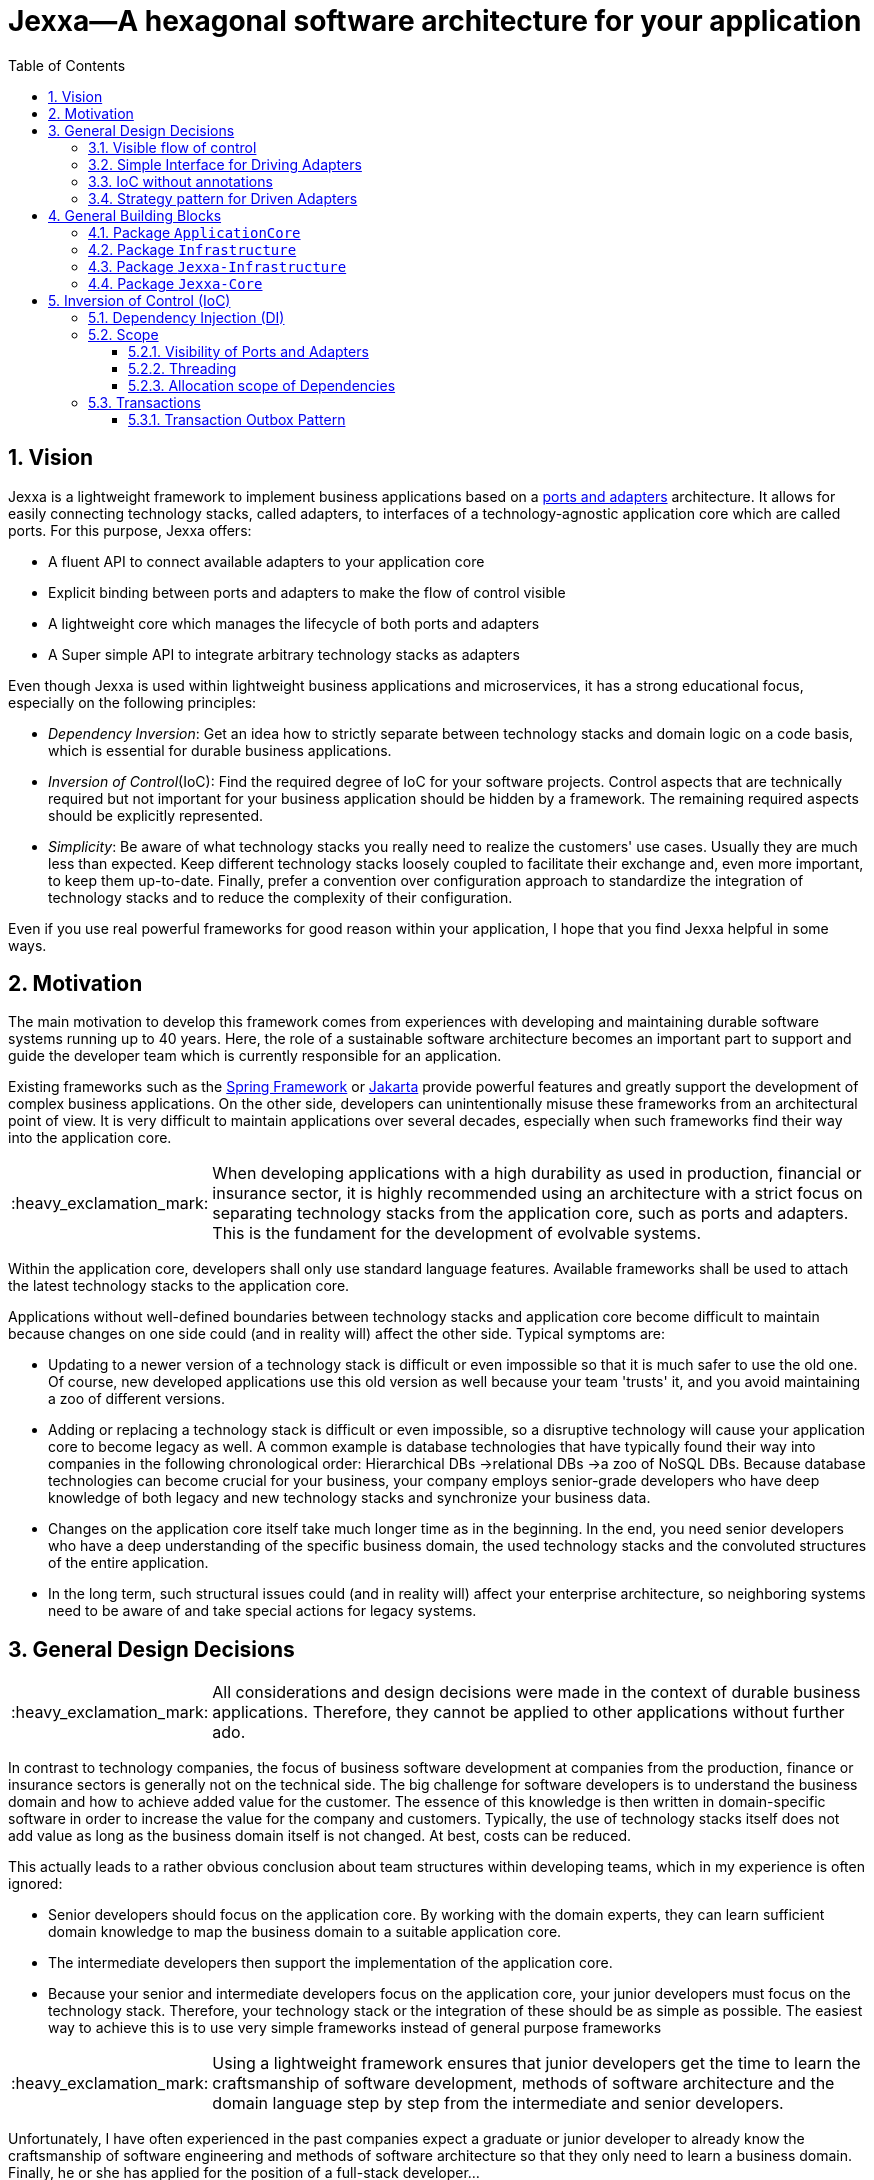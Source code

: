 = Jexxa—A hexagonal software architecture for your application
:source-highlighter: coderay
:toc:
:toclevels: 4
:icons: font
:tip-caption: :bulb:
:note-caption: :information_source:
:important-caption: :heavy_exclamation_mark:
:caution-caption: :fire:
:warning-caption: :warning:
:sectanchors:
:numbered:

// suppress inspection "GrazieInspection"
//Hinweis: Die counter:local-table-number und counter:local-figure-number werden verwendet, damit im Fliesstext als Referenz die Nummer der Tabelle bzw. Abbildung angezeigt wird, also z.B. "wie in Abbildung 5 zu sehen ist."

== Vision
Jexxa is a lightweight framework to implement business applications based on a https://herbertograca.com/2017/11/16/explicit-architecture-01-ddd-hexagonal-onion-clean-cqrs-how-i-put-it-all-together/[ports and adapters] architecture. It allows for easily connecting technology stacks, called adapters, to interfaces of a technology-agnostic application core which are called ports. For this purpose, Jexxa offers:

* A fluent API to connect available adapters to your application core
* Explicit binding between ports and adapters to make the flow of control visible
* A lightweight core which manages the lifecycle of both ports and adapters
* A Super simple API to integrate arbitrary technology stacks as adapters

Even though Jexxa is used within lightweight business applications and microservices, it has a strong educational focus, especially on the following principles:

* _Dependency Inversion_: Get an idea how to strictly separate between technology stacks and domain logic on a code basis, which is essential for durable business applications.

* _Inversion of Control_(IoC): Find the required degree of IoC for your software projects. Control aspects that are technically required but not important for your business application should be hidden by a framework. The remaining required aspects should be explicitly represented.

* _Simplicity_: Be aware of what technology stacks you really need to realize the customers' use cases. Usually they are much less than expected. Keep different technology stacks loosely coupled to facilitate their exchange and, even more important, to keep them up-to-date. Finally, prefer a convention over configuration approach to standardize the integration of technology stacks and to reduce the complexity of their configuration.

Even if you use real powerful frameworks for good reason within your application, I hope that you find Jexxa helpful in some ways.

== Motivation
The main motivation to develop this framework comes from experiences with developing and maintaining durable software systems running up to 40 years. Here, the role of a sustainable software architecture becomes an important part to support and guide the developer team which is currently responsible for an application.

Existing frameworks such as the https://spring.io[Spring Framework] or https://jakarta.ee[Jakarta] provide powerful features and greatly support the development of complex business applications. On the other side, developers can unintentionally misuse these frameworks from an architectural point of view.
It is very difficult to maintain applications over several decades, especially when such frameworks find their way into the application core.

IMPORTANT: When developing applications with a high durability as used in production, financial or insurance sector, it is highly recommended using an architecture with a strict focus on separating technology stacks from the application core, such as ports and adapters. This is the fundament for the development of evolvable systems.

Within the application core, developers shall only use standard language features. Available frameworks shall be used to attach the latest technology stacks to the application core.

Applications without well-defined boundaries between technology stacks and application core become difficult to maintain because changes on one side could (and in reality will) affect the other side. Typical symptoms are:

* Updating to a newer version of a technology stack is difficult or even impossible so that it is much safer to use the old one. Of course, new developed applications use this old version as well because your team 'trusts' it, and you avoid maintaining a zoo of different versions.

* Adding or replacing a technology stack is difficult or even impossible, so a disruptive technology will cause your application core to become legacy as well. A common example is database technologies that have typically found their way into companies in the following chronological order: Hierarchical DBs ->relational DBs ->a zoo of NoSQL DBs. Because database technologies can become crucial for your business, your company employs senior-grade developers who have deep knowledge of both legacy and new technology stacks and synchronize your business data.

* Changes on the application core itself take much longer time as in the beginning. In the end, you need senior developers who have a deep understanding of the specific business domain, the used technology stacks and the convoluted structures of the entire application.

* In the long term, such structural issues could (and in reality will) affect your enterprise architecture, so neighboring systems need to be aware of and take special actions for legacy systems.

== General Design Decisions

IMPORTANT: All considerations and design decisions were made in the context of durable business applications. Therefore, they cannot be applied to other applications without further ado.

In contrast to technology companies, the focus of business software development at companies from the production,
finance or insurance sectors is generally not on the technical side. The big challenge for software developers is
to understand the business domain and how to achieve added value for the customer. The essence of this knowledge is
then written in domain-specific software in order to increase the value for the company and customers. Typically,
the use of technology stacks itself does not add value as long as the business domain itself is not changed. At
best, costs can be reduced.

This actually leads to a rather obvious conclusion about team structures within developing teams, which in my experience is often ignored:

* Senior developers should focus on the application core. By working with the domain experts, they can learn sufficient domain knowledge to map the
business domain to a suitable application core.

* The intermediate developers then support the implementation of the application core.

* Because your senior and intermediate developers focus on the application core, your junior developers must focus on the technology stack.
Therefore, your technology stack  or the integration of these should be as simple as possible. The easiest way to achieve this is to use very simple frameworks instead of general purpose frameworks


IMPORTANT: Using a lightweight framework ensures that junior developers get the time to learn the craftsmanship of software development, methods of software
architecture and the domain language step by step from the intermediate and senior developers.

Unfortunately, I have often experienced in the past companies expect a graduate or junior developer to already know the craftsmanship of software
engineering and methods of software architecture so that they only need to learn a business domain. Finally, he or she has applied for the position
of a full-stack developer...


Jexxa was developed to ideally support the above team structure as well as the learning process. Therefore, the development of Jexxa is very much
driven by which aspects should be made explicit or hidden.

For design aspects that should be made explicit within a business application, Jexxa provides either a specific design
pattern or a Fluent API. Design aspects that should be hidden in the business application are defined in Jexxa by conventions.

===  Visible flow of control

Most today's frameworks bind technology stacks automatically to your application core. If at all, you have to add a new dependency
and rebuild the application. Unfortunately, you hide the flow of control which makes it harder for beginners to understand an application which is based on a ports and adapters architecture. For incoming synchronous calls (RMI), the flow of control may still be obvious, but can be difficult to detect for incoming asynchronous messages.

IMPORTANT: Jexxa uses explicit binding for the driving adapter together with implicit constructor injection to make the flow of control visible. So the main method represents the unique starting point for the flow of control of your application.

Please refer to the following https://github.com/jexxa-projects/JexxaTutorials/blob/main/TimeService/README-FlowOfControl.md[tutorial] for more information.

=== Simple Interface for Driving Adapters

One of the key aspects for durable software systems is the ability to add new technology stacks through a unified API.
In this context, the term _new_ means not only a new kind of technology,
but more importantly, a newer version of an already used technology with breaking changes.

IMPORTANT: Jexxa provides a super simple https://github.com/jexxa-projects/Jexxa/blob/master/jexxa-adapter-api/src/main/java/io/jexxa/adapterapi/drivingadapter/IDrivingAdapter.java[API] that allows for the integration of arbitrary technology stacks as driving adapters.

Together with the ability of an explicit binding on an object level, this supports the following use cases:

* Students can support your teams with the evaluation and integration of new technology stacks as part of their bachelor or master thesis.
* The possibility to bind driving adapter on an object level allows for the integration, updating, and migration of dedicated technology stacks.

=== IoC without annotations

Like any other framework, Jexxa takes control of part of your application core. Especially in Java, this is often done with framework-specific
annotations. The downside is that these annotations tightly couple your application core to a specific technology stack. Of course, an experienced developer would introduce a facade, but this is often seen as boilerplate code for inexperienced developers.

Based on my experience, I can only recommend annotations within the application core for the following reasons:

* Use of Java build-in annotations, such as ``@Deprecated``.
* Use of annotations as metadata, e.g., to annotate your classes with the used pattern language of your application core.
* Use annotations for cross-cutting concerns on a homeopathic level. This can be useful to make the domain language more explicit  by hiding methods such as equals and hash code.

IMPORTANT: Jexxa does not use annotations for all IoC aspects such as dependency injection. Instead, conventions are used.

Section <<Inversion of Control (IoC)>> describes the used conventions in detail.

=== Strategy pattern for Driven Adapters

Driven adapters belong to the infrastructure of an application. Thus, their implementation should be as simple as possible so that they can be
implemented by junior developers.

IMPORTANT: Jexxa provides implementation for typical `application infrastructure strategies` so that the implementation of driven adapters is just a simple facade, which maps between the API of outbound ports to corresponding API of the strategy.

This approach seems to be so obvious, so we directly agree. Therefore, I would like to explain the most important advantages of using the strategy pattern,
especially for the training of new developers. As an example, I will use the implementation of a repository in the sense of DDD, which manages so-called aggregates (please refer to tutorial https://github.com/jexxa-projects/JexxaTutorials/blob/main/BookStore/README.md#3-implement-the-infrastructure[BookStore] to see the source code):

* Regarding your business domain, your junior developers will learn at least the name of the most important business objects, because `Aggregates` include the business logic of this domain.
* From a software engineering point of view, your junior developer gets familiar with the strategy design pattern.
* From an architectural point of view, your junior developer gets familiar with the principal of dependency inversion.
* Finally, your developers learn that they can persist data within a database without thinking about the database layout. Using a strategy pattern instead makes the database to a plugin.

As soon as your junior developers feel that they are not challenged with implementing driven adapters, give them one of the above points to study.


== General Building Blocks

Jexxa has a strong focus on Domain Driven Design and uses a lot of terminologies from its strategic and tactical design. An application built on Jexxa provides components that belong either to the __application core__ or to the  __infrastructure__. The __application core__ includes the business logic, whereas the __infrastructure__ of an application binds required technology components to the application core.


<<JexxaComponents>> shows the separation of a Jexxa application into packages, the included components, and the relationship of the components among each other.

IMPORTANT: <<JexxaComponents>> shows that you can focus on your application core. The infrastructure package is just an ultra-thin facade to attach Jexxa to the application core.


[plantuml, images/JexxaComponents, svg, align=center]
[reftext="Figure {counter:local-figure-number}"]
.This figure shows the separation of a typical Jexxa application into packages, the included components, and the relationship of the components among each other. Packages  labeled with `\<<Jexxa>>` and light grey background are provided by Jexxa. Packages labeled with `\<<Application>>` have to be implemented. As you can see, you can define on a very fine-grained level which parts of Jexxa you want to use.
[[JexxaComponents]]
....
@startuml
skinparam PackagePadding 20
skinparam linetype ortho
skinparam packageStyle frame

package Jexxa-Core <<Jexxa>> #DDDDDD {
[Core] <<Jexxa API>>
}

together {
    package "Jexxa-DrivingAdapter" as JexxaDrivingAdapter <<Jexxa>> #DDDDDD {
    [Generic Driving Adapters] <<Driving Adapter>>
    [Specific Driving Adapters] <<Driving Adapter>>
    }

    package Jexxa-Infrastructure <<Jexxa>> #DDDDDD {
    [Infrastructure Strategies] <<Infrastructure Pattern>>
    }
}


    package ApplicationCore <<Application>> {
    [Inbound Ports] <<Port>>
    [Outbound Ports] <<Port>>
    }

    package Infrastructure <<Application>> {
    [Port Adapters] <<Driving Adapter>>
    [Driven Adapters] <<Driven Adapter>>
    }

[Specific Driving Adapters] o.right. [Port Adapters] : uses
[Generic Driving Adapters] o.right. [Inbound Ports]  : uses

[Port Adapters] *-right-> [Inbound Ports]
[Inbound Ports] o-down-> [Outbound Ports]
[Outbound Ports] <|-- [Driven Adapters]
[Infrastructure Strategies]  o.right. [Driven Adapters] : uses

[Core] ..> JexxaDrivingAdapter : create
[Core] ..> Infrastructure : create
[Core] ..> ApplicationCore : create

[Generic Driving Adapters] -[hidden]- [Specific Driving Adapters]
[Generic Driving Adapters] -[hidden]- [Inbound Ports]
[Specific Driving Adapters] -[hidden]- [Infrastructure Strategies]
[Specific Driving Adapters] -[hidden]- [Port Adapters]
[Port Adapters] -[hidden]- [Driven Adapters]


@enduml
....

<<JexxaPackagetDescription>> describes the packages of an application based on Jexxa.

[cols="1,2"]
[reftext="Table {counter:local-table-number}"]
.Describes the packages of a typical application build with Jexxa.
[[JexxaPackagetDescription]]
|===
a|Package
|Description

a|`ApplicationCore`
| This package includes your technology-agnostic business application, that is or will be implemented by the developing team.

a|`Infrastructure`
a| This package includes the glue code implemented by your developing team. It binds your technology-agnostic business application to concrete technology stacks. If you use `Jexxa-Infrastructure` this glue code is an ultra-thin facade.

a|`Jexxa-Infrastructure`
| This package provides implementation of so-called __application infrastructure patterns__ such as transactional outbox or messaging. These components are typically used to implement the application specific `Infrastructure`. Jexxa provides unified access to these components by utilizing the strategy pattern.

a|`Jexxa-DrivingAdapter`
| This package includes the provided driving adapter of Jexxa as well as strategies for typical application infrastructure components, which simplifies the implementation of application-specific driven adapter

a|`Jexxa-Core`
a| This package includes the core of Jexxa and is responsible for binding the framework to the application. The functionality of this package is used via a fluent API within the main method of your application. In more detail, it provides the following functionality:

* Bind driving adapter to the application core, or in more detail to the `Inbound Ports` and validate conventions as described in <<Dependency Injection (DI)>>.

* Manages the lifecycle of all components. The details are described in Section <<Inversion of Control (IoC)>>.

|===

=== Package `ApplicationCore`
The components of package `ApplicationCore` are:

[cols="1,2,2"]
[reftext="Table {counter:local-table-number}"]
.Describes the components of package `ApplicationCore`.
[[ApplicationCoreComponentDescription]]
|===
a|Components
|General Description
|Support by Jexxa


a|`Inbound Ports`
| Inbound ports belong to the application core and provide use cases that can be started by a driving adapter. Depending on the design of your application core, a port might be an interface or a specific implementation of a set of use cases.
a| * Jexxa provides implicit constructor injection for your inbound ports which is described in <<Dependency Injection (DI)>>.
* Jexxa also allows instantiating and manage ports yourself using the provided driving and driven adapters.

a|`Outbound Ports`
a| Outbound ports belong to the application core but only as interface. These interfaces are implemented in package `Infrastructure` by a driving adapter which provides access to a specific technology stack such as a database driver.


a| Outbound ports are 'just' interfaces that must be defined by your application core. Jexxa provides support to implement these interfaces by providing strategies for various __application infrastructure patterns__.

|===


=== Package `Infrastructure`
The components of package `Infrastructure` are:


[cols="1,2,2"]
[reftext="Table {counter:local-table-number}"]
.Describes the components of package `Infrastructure`.
[[InfrastructureComponentDescription]]
|===
a|Components
|General Description
|Support by Jexxa



|Driven Adapters

|Driven adapters implement the outbound ports and can be injected into the inbound ports which in turn operate on these interfaces. Typically, they map domain objects to a specific technology stack.
| Jexxa provides strategies providing different implementations of typical _application infrastructure patterns_ to simplify the development of driven adapters of an application.



| Port Adapters

| Port adapters enable mapping between different representational styles of a specific port. For example, this is required if a port should be exposed via a RESTful API. A port adapter belongs to the infrastructure of the application and is bound to a __specific driving adapter__.
| Providing receiving driving adapters that simplify the development of the port adapters.


|===



=== Package `Jexxa-Infrastructure`
The components of `Jexxa-Infrastructure` are:

[cols="1,2,2"]
[reftext="Table {counter:local-table-number}"]
.Describes the components of package `JexxaInfrastructure`.
[[JexxaComponentDescription]]
|===
a|Components
|General Description
|Realization in Jexxa


a| Generic/Specific Driving Adapters
a| Driving adapters belong to the infrastructure and receive commands from a specific client such as a UI or a console and forwards them to connected ports.
a| Jexxa provides a convention and configuration approach for driving adapters.

A __generic__ driving adapter automatically exposes methods from connected inbound ports by using a convention. For example, this can be used for an RPC mechanism.

A __specific__ driving adapter is used if a convention cannot be applied. Instead, you have to implement a configuration within the infrastructure of your application by using a __port adapter__. The port adapter is connected to the specific driving adapter and performs the mapping to expose a port. For example, this is required for RESTfulHTTP. Typically, a specific driving adapter queries the configuration via annotations used in the __port adapter__.


|Infrastructure strategies

|Application infrastructure strategies provide how to map objects from the application core to a specific technology stack. For example, if you use a database for persisting your data, the strategy decides the ORM mapping of your objects.
| Jexxa provides implementation of typical application infrastructure patterns to simplify development of driven adapters. If such a strategy is suitable for your application, the implementation of a driven adapter is just a facade that maps the interface of the outbound port to the methods of the strategy.

Available strategies in Jexxa are based on the standard javax interfaces (e.g., JMS or JDBC) and can be configured via `Properties`. This allows you to adjust the configuration to your development process. For example, you can easily switch your database technology between in memory or JDBC, or the used URL.

|===



=== Package `Jexxa-Core`

[cols="1,2,2"]
[reftext="Table {counter:local-table-number}"]
.Describes the components of package `JexxaCore`.
[[JexxaCoreComponentDescription]]
|===
a|Components
|General Description
|Realization in Jexxa

a| Core
a| This component includes class `JexxaMain` which is the entry point in the main-method of your application to use Jexxa.
a| `JexxaMain` provides a fluent API to explicitly show the binding of technology stacks to your inbound ports. In addition, it provides a `BoundedContext` which allows to control your application in your environment.

a| Factory
a| Instantiates ports and adapters and manages their life cycle.
a| Jexxa supports implicit constructor injection which is described in <<Dependency Injection (DI)>>.

a| Convention
a| Provide classes to validate the compliance with conventions of ports and adapters.
a| Jexxa provides a fast fail approach regarding conventions. The conventions are described in <<Dependency Injection (DI)>>.

|===


== Inversion of Control (IoC)

=== Dependency Injection (DI)

Jexxa provides a simple DI mechanism to instantiate inbound ports of a business application and to inject required dependencies. Within Jexxa we only support _implicit constructor injection_ for the following reason:

* Constructor injection ensures that the dependencies required for the object to function properly are available immediately after creating the object.

* Fields assigned in the constructor can be final. Thus, the object can be immutable or at least protect the corresponding fields.

* No special annotations or configuration files are required so that the application core remains completely decoupled from Jexxa.

Within Jexxa we use conventions described in https://jexxa-projects.github.io/Jexxa/jexxa_reference.html#_conventions[JexxaConventions] to explicitly limit the direction of dependencies as described in <<JexxaComponents>>. Compared to other frameworks, these limitations could be considered puristic. However, they provide good guard rails to clarify the single responsibility of your ports.

=== Scope

Jexxa provides some simple mechanisms to define and control the scopes of ports and adapters which are described in this section.

==== Visibility of Ports and Adapters

Jexxa assumes a default package structure so that it knows which parts belong to the application core and infrastructure. This is required to validate the separation of these two parts and to create them by Jexxa's DI mechanism. The default package structure as well how to adjust them to your needs is described in https://jexxa-projects.github.io/Jexxa/jexxa_reference.html#_package_structure[reference documentation].

==== Threading
Currently, Jexxa ensures that only a single thread is active within the application core. This greatly simplifies the development of the application core itself. Furthermore, this approach should be sufficient due to the following reasons:

* Multi-threading is typically essential within technology stacks and not within the application core itself.
* When you start developing your application, you have typically only a limited number of users.
* When your application becomes a huge success and must scale to a lot of users, you should scale it by running multiple instances of the application. Today's container solutions offer a much better scaling and managing approach.

==== Allocation scope of Dependencies
The allocation scope defines how many instances of components are created by Jexxa. This is described in <<JexxaScope>>.

[cols="1,2,2"]
[reftext="Table {counter:local-table-number}"]
.Allocation scope for the components in a Jexxa application.
[[JexxaScope]]
|===
a|Components
|Scope
|Reason


a| Driving Adapter
a| Is managed as singleton and reused when it is bind to different ports.

a|
Simplifies managing technical resources like network ports or IP addresses.

NOTE: In case you need a strict control on how objects are exposed, for example, to different IP addresses, you have to use a specific driving adapter combined with port-adapter.

a|Inbound Port
a|
1. Inbound ports created by Jexxa are managed as singleton and reused if they are connected to different driving adapters.

2. Inbound ports created by the application can be bound to adapters. In this case, the application has full control of the number of instances.


a|
1. The singleton scope supports designing stateless ports which are in general recommended.
2. This is only recommended if your application core cannot fulfill the conventions of Jexxa (see https://jexxa-projects.github.io/Jexxa/jexxa_reference.html#_conventions[JexxaConventions]).

a|Outbound Port
a| None
a| None


|Driven Adapter

a| It Is managed as a singleton and reused when it is injected into different ports.
a|
The singleton scope supports designing stateless outbound ports which are in general recommended.


| Port Adapter
a| Since Jexxa version 4.0.0 is managed as singleton and reused when it is bind to different ports.
a| The initial assumption of fine-grained control of how a driving adapter should be exposed was not required until now.
In addition, it should be treated with explicit different types. On the other hand, singleton management simplifies the usage
of interceptors. Therefore, we introduce this change with version 4.0.0
|===

=== Transactions
// suppress inspection "GrazieInspection"
Jexxa does not support any two-phase commit protocol for distributed transaction as required when using multiple driven
adapters in a single use case. Traditional enterprise frameworks for example often spawn (by default) a transaction
between the used technology stacks. Main reason was that multiple centralized databases were involved in a single operation that were
even accessed by different applications. Within a microservice, such an approach is an anti-pattern and should be avoided.

==== Transaction Outbox Pattern
Instead, a typical business operation reads and updates its own database and publishes at most a domain event. On a technical
layer, you can then use the https://microservices.io/patterns/data/transactional-outbox.html[transactional outbox pattern]
to achieve consistency between storing changes and publishing events. For these
application scenarios Jexxa provides the `TransactionalOutboxSender`.
